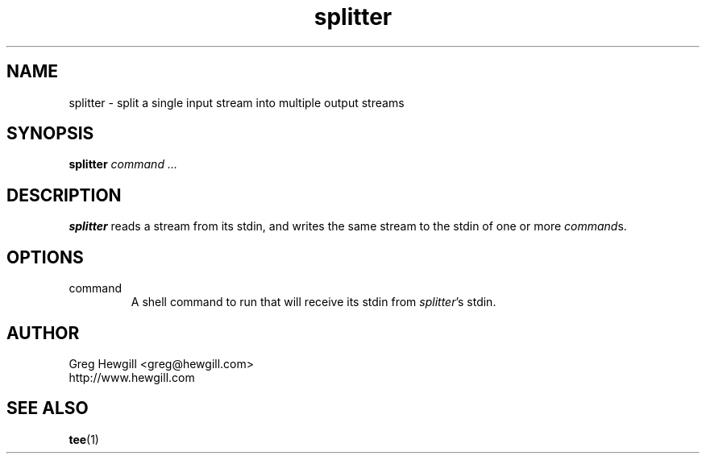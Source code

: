 .TH splitter 1 "March 2003"
.SH NAME
splitter \- split a single input stream into multiple output streams
.SH SYNOPSIS
.B splitter
.I command ...
.SH DESCRIPTION
.B splitter
reads a stream from its stdin,
and writes the same stream to the stdin of one or more
.IR command s.
.SH OPTIONS
.IP command
A shell command to run that will receive its stdin from
.IR splitter 's
stdin.
.SH AUTHOR
Greg Hewgill <greg@hewgill.com>
.br
http://www.hewgill.com
.SH "SEE ALSO"
.BR tee (1)
